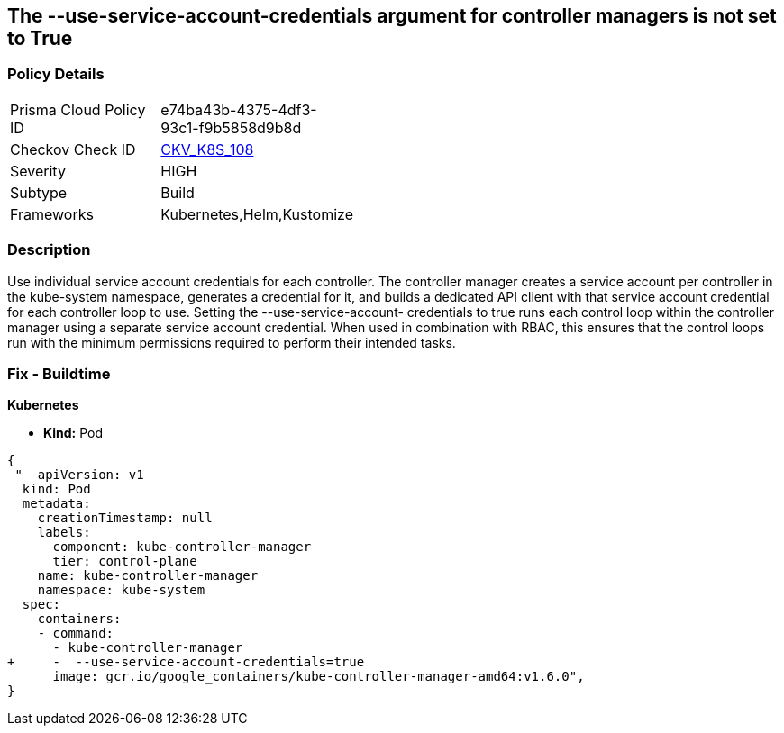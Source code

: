 == The --use-service-account-credentials argument for controller managers is not set to True
// '--use-service-account-credentials' argument for controller managers not set to True

=== Policy Details 

[width=45%]
[cols="1,1"]
|=== 
|Prisma Cloud Policy ID 
| e74ba43b-4375-4df3-93c1-f9b5858d9b8d

|Checkov Check ID 
| https://github.com/bridgecrewio/checkov/tree/master/checkov/kubernetes/checks/resource/k8s/KubeControllerManagerServiceAccountCredentials.py[CKV_K8S_108]

|Severity
|HIGH

|Subtype
|Build

|Frameworks
|Kubernetes,Helm,Kustomize

|=== 



=== Description 


Use individual service account credentials for each controller.
The controller manager creates a service account per controller in the kube-system namespace, generates a credential for it, and builds a dedicated API client with that service account credential for each controller loop to use.
Setting the --use-service-account- credentials to true runs each control loop within the controller manager using a separate service account credential.
When used in combination with RBAC, this ensures that the control loops run with the minimum permissions required to perform their intended tasks.

=== Fix - Buildtime


*Kubernetes* 


* *Kind:* Pod


[source,yaml]
----
{
 "  apiVersion: v1
  kind: Pod
  metadata:
    creationTimestamp: null
    labels:
      component: kube-controller-manager
      tier: control-plane
    name: kube-controller-manager
    namespace: kube-system
  spec:
    containers:
    - command:
      - kube-controller-manager
+     -  --use-service-account-credentials=true
      image: gcr.io/google_containers/kube-controller-manager-amd64:v1.6.0",
}
----

